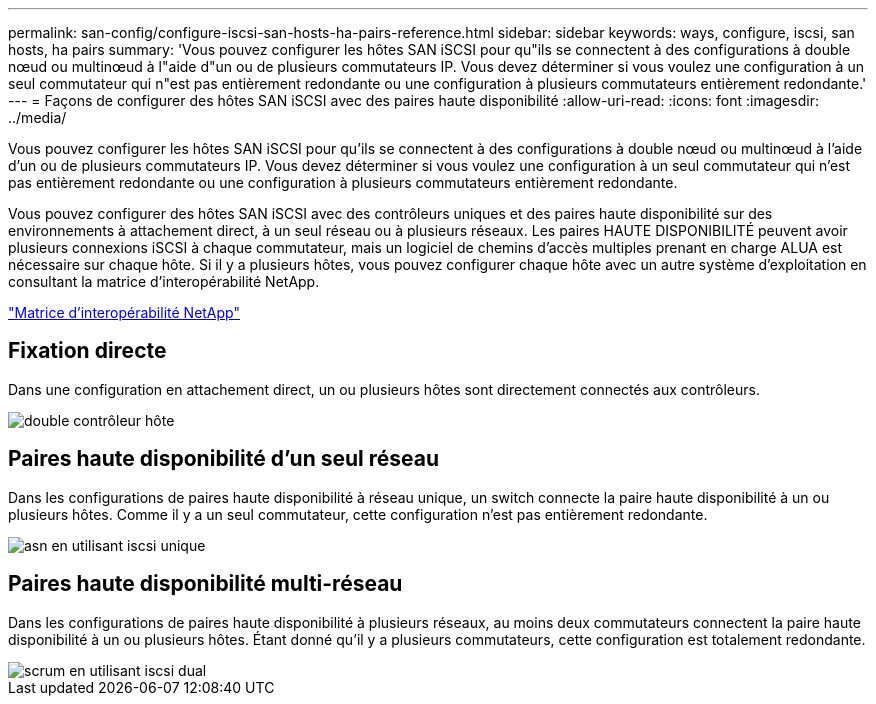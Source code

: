 ---
permalink: san-config/configure-iscsi-san-hosts-ha-pairs-reference.html 
sidebar: sidebar 
keywords: ways, configure, iscsi, san hosts, ha pairs 
summary: 'Vous pouvez configurer les hôtes SAN iSCSI pour qu"ils se connectent à des configurations à double nœud ou multinœud à l"aide d"un ou de plusieurs commutateurs IP. Vous devez déterminer si vous voulez une configuration à un seul commutateur qui n"est pas entièrement redondante ou une configuration à plusieurs commutateurs entièrement redondante.' 
---
= Façons de configurer des hôtes SAN iSCSI avec des paires haute disponibilité
:allow-uri-read: 
:icons: font
:imagesdir: ../media/


[role="lead"]
Vous pouvez configurer les hôtes SAN iSCSI pour qu'ils se connectent à des configurations à double nœud ou multinœud à l'aide d'un ou de plusieurs commutateurs IP. Vous devez déterminer si vous voulez une configuration à un seul commutateur qui n'est pas entièrement redondante ou une configuration à plusieurs commutateurs entièrement redondante.

Vous pouvez configurer des hôtes SAN iSCSI avec des contrôleurs uniques et des paires haute disponibilité sur des environnements à attachement direct, à un seul réseau ou à plusieurs réseaux. Les paires HAUTE DISPONIBILITÉ peuvent avoir plusieurs connexions iSCSI à chaque commutateur, mais un logiciel de chemins d'accès multiples prenant en charge ALUA est nécessaire sur chaque hôte. Si il y a plusieurs hôtes, vous pouvez configurer chaque hôte avec un autre système d'exploitation en consultant la matrice d'interopérabilité NetApp.

https://mysupport.netapp.com/matrix["Matrice d'interopérabilité NetApp"^]



== Fixation directe

Dans une configuration en attachement direct, un ou plusieurs hôtes sont directement connectés aux contrôleurs.

image::../media/dual-host-dual-controller.gif[double contrôleur hôte]



== Paires haute disponibilité d'un seul réseau

Dans les configurations de paires haute disponibilité à réseau unique, un switch connecte la paire haute disponibilité à un ou plusieurs hôtes. Comme il y a un seul commutateur, cette configuration n'est pas entièrement redondante.

image::../media/scrn-en-drw-iscsi-single.gif[asn en utilisant iscsi unique]



== Paires haute disponibilité multi-réseau

Dans les configurations de paires haute disponibilité à plusieurs réseaux, au moins deux commutateurs connectent la paire haute disponibilité à un ou plusieurs hôtes. Étant donné qu'il y a plusieurs commutateurs, cette configuration est totalement redondante.

image::../media/scrn-en-drw-iscsi-dual.gif[scrum en utilisant iscsi dual]
